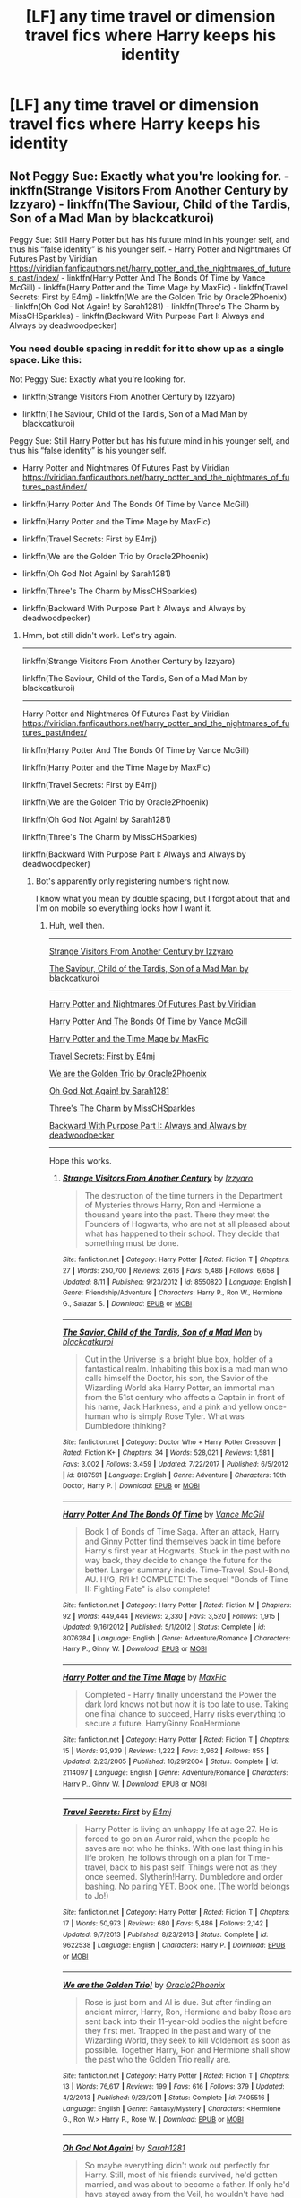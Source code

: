 #+TITLE: [LF] any time travel or dimension travel fics where Harry keeps his identity

* [LF] any time travel or dimension travel fics where Harry keeps his identity
:PROPERTIES:
:Score: 11
:DateUnix: 1574468844.0
:DateShort: 2019-Nov-23
:FlairText: Request
:END:

** Not Peggy Sue: Exactly what you're looking for. - inkffn(Strange Visitors From Another Century by Izzyaro) - linkffn(The Saviour, Child of the Tardis, Son of a Mad Man by blackcatkuroi)

Peggy Sue: Still Harry Potter but has his future mind in his younger self, and thus his “false identity” is his younger self. - Harry Potter and Nightmares Of Futures Past by Viridian [[https://viridian.fanficauthors.net/harry_potter_and_the_nightmares_of_futures_past/index/]] - linkffn(Harry Potter And The Bonds Of Time by Vance McGill) - linkffn(Harry Potter and the Time Mage by MaxFic) - linkffn(Travel Secrets: First by E4mj) - linkffn(We are the Golden Trio by Oracle2Phoenix) - linkffn(Oh God Not Again! by Sarah1281) - linkffn(Three's The Charm by MissCHSparkles) - linkffn(Backward With Purpose Part I: Always and Always by deadwoodpecker)
:PROPERTIES:
:Author: FavChanger
:Score: 3
:DateUnix: 1574501769.0
:DateShort: 2019-Nov-23
:END:

*** You need double spacing in reddit for it to show up as a single space. Like this:

Not Peggy Sue: Exactly what you're looking for.

- linkffn(Strange Visitors From Another Century by Izzyaro)

- linkffn(The Saviour, Child of the Tardis, Son of a Mad Man by blackcatkuroi)

Peggy Sue: Still Harry Potter but has his future mind in his younger self, and thus his “false identity” is his younger self.

- Harry Potter and Nightmares Of Futures Past by Viridian [[https://viridian.fanficauthors.net/harry_potter_and_the_nightmares_of_futures_past/index/]]

- linkffn(Harry Potter And The Bonds Of Time by Vance McGill)

- linkffn(Harry Potter and the Time Mage by MaxFic)

- linkffn(Travel Secrets: First by E4mj)

- linkffn(We are the Golden Trio by Oracle2Phoenix)

- linkffn(Oh God Not Again! by Sarah1281)

- linkffn(Three's The Charm by MissCHSparkles)

- linkffn(Backward With Purpose Part I: Always and Always by deadwoodpecker)
:PROPERTIES:
:Author: MrRandom04
:Score: 1
:DateUnix: 1574944746.0
:DateShort: 2019-Nov-28
:END:

**** Hmm, bot still didn't work. Let's try again.

--------------

linkffn(Strange Visitors From Another Century by Izzyaro)

linkffn(The Saviour, Child of the Tardis, Son of a Mad Man by blackcatkuroi)

--------------

Harry Potter and Nightmares Of Futures Past by Viridian [[https://viridian.fanficauthors.net/harry_potter_and_the_nightmares_of_futures_past/index/]]

linkffn(Harry Potter And The Bonds Of Time by Vance McGill)

linkffn(Harry Potter and the Time Mage by MaxFic)

linkffn(Travel Secrets: First by E4mj)

linkffn(We are the Golden Trio by Oracle2Phoenix)

linkffn(Oh God Not Again! by Sarah1281)

linkffn(Three's The Charm by MissCHSparkles)

linkffn(Backward With Purpose Part I: Always and Always by deadwoodpecker)
:PROPERTIES:
:Author: MrRandom04
:Score: 1
:DateUnix: 1574944950.0
:DateShort: 2019-Nov-28
:END:

***** Bot's apparently only registering numbers right now.

I know what you mean by double spacing, but I forgot about that and I'm on mobile so everything looks how I want it.
:PROPERTIES:
:Author: FavChanger
:Score: 2
:DateUnix: 1574952568.0
:DateShort: 2019-Nov-28
:END:

****** Huh, well then.

--------------

[[https://www.fanfiction.net/s/8550820/1/Strange-Visitors-from-Another-Century][Strange Visitors From Another Century by Izzyaro]]

[[https://www.fanfiction.net/s/8187591/1/The-Savior-Child-of-the-Tardis-Son-of-a-Mad-Man][The Saviour, Child of the Tardis, Son of a Mad Man by blackcatkuroi]]

--------------

[[https://viridian.fanficauthors.net/harry_potter_and_the_nightmares_of_futures_past/index/][Harry Potter and Nightmares Of Futures Past by Viridian]]

[[https://www.fanfiction.net/s/8076284/1/Harry-Potter-And-The-Bonds-Of-Time][Harry Potter And The Bonds Of Time by Vance McGill]]

[[https://www.fanfiction.net/s/2114097/1/Harry-Potter-and-the-Time-Mage][Harry Potter and the Time Mage by MaxFic]]

[[https://www.fanfiction.net/s/9622538/1/Travel-Secrets-First][Travel Secrets: First by E4mj]]

[[https://www.fanfiction.net/s/7405516/1/We-are-the-Golden-Trio][We are the Golden Trio by Oracle2Phoenix]]

[[https://www.fanfiction.net/s/4536005/1/Oh-God-Not-Again][Oh God Not Again! by Sarah1281]]

[[https://www.fanfiction.net/s/8326928/1/Three-s-The-Charm][Three's The Charm by MissCHSparkles]]

[[https://www.fanfiction.net/s/4101650/1/Backward-With-Purpose-Part-I-Always-and-Always][Backward With Purpose Part I: Always and Always by deadwoodpecker]]

--------------

Hope this works.
:PROPERTIES:
:Author: MrRandom04
:Score: 1
:DateUnix: 1574957943.0
:DateShort: 2019-Nov-28
:END:

******* [[https://www.fanfiction.net/s/8550820/1/][*/Strange Visitors From Another Century/*]] by [[https://www.fanfiction.net/u/2740971/Izzyaro][/Izzyaro/]]

#+begin_quote
  The destruction of the time turners in the Department of Mysteries throws Harry, Ron and Hermione a thousand years into the past. There they meet the Founders of Hogwarts, who are not at all pleased about what has happened to their school. They decide that something must be done.
#+end_quote

^{/Site/:} ^{fanfiction.net} ^{*|*} ^{/Category/:} ^{Harry} ^{Potter} ^{*|*} ^{/Rated/:} ^{Fiction} ^{T} ^{*|*} ^{/Chapters/:} ^{27} ^{*|*} ^{/Words/:} ^{250,700} ^{*|*} ^{/Reviews/:} ^{2,616} ^{*|*} ^{/Favs/:} ^{5,486} ^{*|*} ^{/Follows/:} ^{6,658} ^{*|*} ^{/Updated/:} ^{8/11} ^{*|*} ^{/Published/:} ^{9/23/2012} ^{*|*} ^{/id/:} ^{8550820} ^{*|*} ^{/Language/:} ^{English} ^{*|*} ^{/Genre/:} ^{Friendship/Adventure} ^{*|*} ^{/Characters/:} ^{Harry} ^{P.,} ^{Ron} ^{W.,} ^{Hermione} ^{G.,} ^{Salazar} ^{S.} ^{*|*} ^{/Download/:} ^{[[http://www.ff2ebook.com/old/ffn-bot/index.php?id=8550820&source=ff&filetype=epub][EPUB]]} ^{or} ^{[[http://www.ff2ebook.com/old/ffn-bot/index.php?id=8550820&source=ff&filetype=mobi][MOBI]]}

--------------

[[https://www.fanfiction.net/s/8187591/1/][*/The Savior, Child of the Tardis, Son of a Mad Man/*]] by [[https://www.fanfiction.net/u/1084876/blackcatkuroi][/blackcatkuroi/]]

#+begin_quote
  Out in the Universe is a bright blue box, holder of a fantastical realm. Inhabiting this box is a mad man who calls himself the Doctor, his son, the Savior of the Wizarding World aka Harry Potter, an immortal man from the 51st century who affects a Captain in front of his name, Jack Harkness, and a pink and yellow once-human who is simply Rose Tyler. What was Dumbledore thinking?
#+end_quote

^{/Site/:} ^{fanfiction.net} ^{*|*} ^{/Category/:} ^{Doctor} ^{Who} ^{+} ^{Harry} ^{Potter} ^{Crossover} ^{*|*} ^{/Rated/:} ^{Fiction} ^{K+} ^{*|*} ^{/Chapters/:} ^{34} ^{*|*} ^{/Words/:} ^{528,021} ^{*|*} ^{/Reviews/:} ^{1,581} ^{*|*} ^{/Favs/:} ^{3,002} ^{*|*} ^{/Follows/:} ^{3,459} ^{*|*} ^{/Updated/:} ^{7/22/2017} ^{*|*} ^{/Published/:} ^{6/5/2012} ^{*|*} ^{/id/:} ^{8187591} ^{*|*} ^{/Language/:} ^{English} ^{*|*} ^{/Genre/:} ^{Adventure} ^{*|*} ^{/Characters/:} ^{10th} ^{Doctor,} ^{Harry} ^{P.} ^{*|*} ^{/Download/:} ^{[[http://www.ff2ebook.com/old/ffn-bot/index.php?id=8187591&source=ff&filetype=epub][EPUB]]} ^{or} ^{[[http://www.ff2ebook.com/old/ffn-bot/index.php?id=8187591&source=ff&filetype=mobi][MOBI]]}

--------------

[[https://www.fanfiction.net/s/8076284/1/][*/Harry Potter And The Bonds Of Time/*]] by [[https://www.fanfiction.net/u/670787/Vance-McGill][/Vance McGill/]]

#+begin_quote
  Book 1 of Bonds of Time Saga. After an attack, Harry and Ginny Potter find themselves back in time before Harry's first year at Hogwarts. Stuck in the past with no way back, they decide to change the future for the better. Larger summary inside. Time-Travel, Soul-Bond, AU. H/G, R/Hr! COMPLETE! The sequel "Bonds of Time II: Fighting Fate" is also complete!
#+end_quote

^{/Site/:} ^{fanfiction.net} ^{*|*} ^{/Category/:} ^{Harry} ^{Potter} ^{*|*} ^{/Rated/:} ^{Fiction} ^{M} ^{*|*} ^{/Chapters/:} ^{92} ^{*|*} ^{/Words/:} ^{449,444} ^{*|*} ^{/Reviews/:} ^{2,330} ^{*|*} ^{/Favs/:} ^{3,520} ^{*|*} ^{/Follows/:} ^{1,915} ^{*|*} ^{/Updated/:} ^{9/16/2012} ^{*|*} ^{/Published/:} ^{5/1/2012} ^{*|*} ^{/Status/:} ^{Complete} ^{*|*} ^{/id/:} ^{8076284} ^{*|*} ^{/Language/:} ^{English} ^{*|*} ^{/Genre/:} ^{Adventure/Romance} ^{*|*} ^{/Characters/:} ^{Harry} ^{P.,} ^{Ginny} ^{W.} ^{*|*} ^{/Download/:} ^{[[http://www.ff2ebook.com/old/ffn-bot/index.php?id=8076284&source=ff&filetype=epub][EPUB]]} ^{or} ^{[[http://www.ff2ebook.com/old/ffn-bot/index.php?id=8076284&source=ff&filetype=mobi][MOBI]]}

--------------

[[https://www.fanfiction.net/s/2114097/1/][*/Harry Potter and the Time Mage/*]] by [[https://www.fanfiction.net/u/564706/MaxFic][/MaxFic/]]

#+begin_quote
  Completed - Harry finally understand the Power the dark lord knows not but now it is too late to use. Taking one final chance to succeed, Harry risks everything to secure a future. HarryGinny RonHermione
#+end_quote

^{/Site/:} ^{fanfiction.net} ^{*|*} ^{/Category/:} ^{Harry} ^{Potter} ^{*|*} ^{/Rated/:} ^{Fiction} ^{T} ^{*|*} ^{/Chapters/:} ^{15} ^{*|*} ^{/Words/:} ^{93,939} ^{*|*} ^{/Reviews/:} ^{1,222} ^{*|*} ^{/Favs/:} ^{2,962} ^{*|*} ^{/Follows/:} ^{855} ^{*|*} ^{/Updated/:} ^{2/23/2005} ^{*|*} ^{/Published/:} ^{10/29/2004} ^{*|*} ^{/Status/:} ^{Complete} ^{*|*} ^{/id/:} ^{2114097} ^{*|*} ^{/Language/:} ^{English} ^{*|*} ^{/Genre/:} ^{Adventure/Romance} ^{*|*} ^{/Characters/:} ^{Harry} ^{P.,} ^{Ginny} ^{W.} ^{*|*} ^{/Download/:} ^{[[http://www.ff2ebook.com/old/ffn-bot/index.php?id=2114097&source=ff&filetype=epub][EPUB]]} ^{or} ^{[[http://www.ff2ebook.com/old/ffn-bot/index.php?id=2114097&source=ff&filetype=mobi][MOBI]]}

--------------

[[https://www.fanfiction.net/s/9622538/1/][*/Travel Secrets: First/*]] by [[https://www.fanfiction.net/u/4349156/E4mj][/E4mj/]]

#+begin_quote
  Harry Potter is living an unhappy life at age 27. He is forced to go on an Auror raid, when the people he saves are not who he thinks. With one last thing in his life broken, he follows through on a plan for Time-travel, back to his past self. Things were not as they once seemed. Slytherin!Harry. Dumbledore and order bashing. No pairing YET. Book one. (The world belongs to Jo!)
#+end_quote

^{/Site/:} ^{fanfiction.net} ^{*|*} ^{/Category/:} ^{Harry} ^{Potter} ^{*|*} ^{/Rated/:} ^{Fiction} ^{T} ^{*|*} ^{/Chapters/:} ^{17} ^{*|*} ^{/Words/:} ^{50,973} ^{*|*} ^{/Reviews/:} ^{680} ^{*|*} ^{/Favs/:} ^{5,486} ^{*|*} ^{/Follows/:} ^{2,142} ^{*|*} ^{/Updated/:} ^{9/7/2013} ^{*|*} ^{/Published/:} ^{8/23/2013} ^{*|*} ^{/Status/:} ^{Complete} ^{*|*} ^{/id/:} ^{9622538} ^{*|*} ^{/Language/:} ^{English} ^{*|*} ^{/Characters/:} ^{Harry} ^{P.} ^{*|*} ^{/Download/:} ^{[[http://www.ff2ebook.com/old/ffn-bot/index.php?id=9622538&source=ff&filetype=epub][EPUB]]} ^{or} ^{[[http://www.ff2ebook.com/old/ffn-bot/index.php?id=9622538&source=ff&filetype=mobi][MOBI]]}

--------------

[[https://www.fanfiction.net/s/7405516/1/][*/We are the Golden Trio!/*]] by [[https://www.fanfiction.net/u/2711015/Oracle2Phoenix][/Oracle2Phoenix/]]

#+begin_quote
  Rose is just born and Al is due. But after finding an ancient mirror, Harry, Ron, Hermione and baby Rose are sent back into their 11-year-old bodies the night before they first met. Trapped in the past and wary of the Wizarding World, they seek to kill Voldemort as soon as possible. Together Harry, Ron and Hermione shall show the past who the Golden Trio really are.
#+end_quote

^{/Site/:} ^{fanfiction.net} ^{*|*} ^{/Category/:} ^{Harry} ^{Potter} ^{*|*} ^{/Rated/:} ^{Fiction} ^{T} ^{*|*} ^{/Chapters/:} ^{13} ^{*|*} ^{/Words/:} ^{76,617} ^{*|*} ^{/Reviews/:} ^{199} ^{*|*} ^{/Favs/:} ^{616} ^{*|*} ^{/Follows/:} ^{379} ^{*|*} ^{/Updated/:} ^{4/2/2013} ^{*|*} ^{/Published/:} ^{9/23/2011} ^{*|*} ^{/Status/:} ^{Complete} ^{*|*} ^{/id/:} ^{7405516} ^{*|*} ^{/Language/:} ^{English} ^{*|*} ^{/Genre/:} ^{Fantasy/Mystery} ^{*|*} ^{/Characters/:} ^{<Hermione} ^{G.,} ^{Ron} ^{W.>} ^{Harry} ^{P.,} ^{Rose} ^{W.} ^{*|*} ^{/Download/:} ^{[[http://www.ff2ebook.com/old/ffn-bot/index.php?id=7405516&source=ff&filetype=epub][EPUB]]} ^{or} ^{[[http://www.ff2ebook.com/old/ffn-bot/index.php?id=7405516&source=ff&filetype=mobi][MOBI]]}

--------------

[[https://www.fanfiction.net/s/4536005/1/][*/Oh God Not Again!/*]] by [[https://www.fanfiction.net/u/674180/Sarah1281][/Sarah1281/]]

#+begin_quote
  So maybe everything didn't work out perfectly for Harry. Still, most of his friends survived, he'd gotten married, and was about to become a father. If only he'd have stayed away from the Veil, he wouldn't have had to go back and do everything AGAIN.
#+end_quote

^{/Site/:} ^{fanfiction.net} ^{*|*} ^{/Category/:} ^{Harry} ^{Potter} ^{*|*} ^{/Rated/:} ^{Fiction} ^{K+} ^{*|*} ^{/Chapters/:} ^{50} ^{*|*} ^{/Words/:} ^{162,639} ^{*|*} ^{/Reviews/:} ^{14,596} ^{*|*} ^{/Favs/:} ^{22,360} ^{*|*} ^{/Follows/:} ^{9,024} ^{*|*} ^{/Updated/:} ^{12/22/2009} ^{*|*} ^{/Published/:} ^{9/13/2008} ^{*|*} ^{/Status/:} ^{Complete} ^{*|*} ^{/id/:} ^{4536005} ^{*|*} ^{/Language/:} ^{English} ^{*|*} ^{/Genre/:} ^{Humor/Parody} ^{*|*} ^{/Characters/:} ^{Harry} ^{P.} ^{*|*} ^{/Download/:} ^{[[http://www.ff2ebook.com/old/ffn-bot/index.php?id=4536005&source=ff&filetype=epub][EPUB]]} ^{or} ^{[[http://www.ff2ebook.com/old/ffn-bot/index.php?id=4536005&source=ff&filetype=mobi][MOBI]]}

--------------

*FanfictionBot*^{2.0.0-beta} | [[https://github.com/tusing/reddit-ffn-bot/wiki/Usage][Usage]]
:PROPERTIES:
:Author: FanfictionBot
:Score: 1
:DateUnix: 1574958000.0
:DateShort: 2019-Nov-28
:END:


******* [[https://www.fanfiction.net/s/8326928/1/][*/Three's The Charm/*]] by [[https://www.fanfiction.net/u/2016918/MissCHSparkles][/MissCHSparkles/]]

#+begin_quote
  Time Travel. It's the end of the Battle of Hogwarts but the price has been high. The Golden Trio dearly wished that they could have done more to save lives and fate decides to grant their wish. Follow them as they redo their years at Hogwarts, starting from First year and work to make a difference in the wizarding world. All while trying to keep their true selves a secret.
#+end_quote

^{/Site/:} ^{fanfiction.net} ^{*|*} ^{/Category/:} ^{Harry} ^{Potter} ^{*|*} ^{/Rated/:} ^{Fiction} ^{T} ^{*|*} ^{/Chapters/:} ^{35} ^{*|*} ^{/Words/:} ^{144,551} ^{*|*} ^{/Reviews/:} ^{3,354} ^{*|*} ^{/Favs/:} ^{6,248} ^{*|*} ^{/Follows/:} ^{7,986} ^{*|*} ^{/Updated/:} ^{6/7/2018} ^{*|*} ^{/Published/:} ^{7/16/2012} ^{*|*} ^{/id/:} ^{8326928} ^{*|*} ^{/Language/:} ^{English} ^{*|*} ^{/Genre/:} ^{Adventure/Hurt/Comfort} ^{*|*} ^{/Characters/:} ^{Harry} ^{P.,} ^{Ron} ^{W.,} ^{Hermione} ^{G.} ^{*|*} ^{/Download/:} ^{[[http://www.ff2ebook.com/old/ffn-bot/index.php?id=8326928&source=ff&filetype=epub][EPUB]]} ^{or} ^{[[http://www.ff2ebook.com/old/ffn-bot/index.php?id=8326928&source=ff&filetype=mobi][MOBI]]}

--------------

[[https://www.fanfiction.net/s/4101650/1/][*/Backward With Purpose Part I: Always and Always/*]] by [[https://www.fanfiction.net/u/386600/deadwoodpecker][/deadwoodpecker/]]

#+begin_quote
  AU. Harry, Ron, and Ginny send themselves back in time to avoid the destruction of everything they hold dear, and the deaths of everyone they love.
#+end_quote

^{/Site/:} ^{fanfiction.net} ^{*|*} ^{/Category/:} ^{Harry} ^{Potter} ^{*|*} ^{/Rated/:} ^{Fiction} ^{M} ^{*|*} ^{/Chapters/:} ^{55} ^{*|*} ^{/Words/:} ^{286,803} ^{*|*} ^{/Reviews/:} ^{4,754} ^{*|*} ^{/Favs/:} ^{6,999} ^{*|*} ^{/Follows/:} ^{2,626} ^{*|*} ^{/Updated/:} ^{9/28/2018} ^{*|*} ^{/Published/:} ^{2/28/2008} ^{*|*} ^{/Status/:} ^{Complete} ^{*|*} ^{/id/:} ^{4101650} ^{*|*} ^{/Language/:} ^{English} ^{*|*} ^{/Characters/:} ^{Harry} ^{P.,} ^{Ginny} ^{W.} ^{*|*} ^{/Download/:} ^{[[http://www.ff2ebook.com/old/ffn-bot/index.php?id=4101650&source=ff&filetype=epub][EPUB]]} ^{or} ^{[[http://www.ff2ebook.com/old/ffn-bot/index.php?id=4101650&source=ff&filetype=mobi][MOBI]]}

--------------

*FanfictionBot*^{2.0.0-beta} | [[https://github.com/tusing/reddit-ffn-bot/wiki/Usage][Usage]]
:PROPERTIES:
:Author: FanfictionBot
:Score: 1
:DateUnix: 1574958012.0
:DateShort: 2019-Nov-28
:END:


** Face death in the hope in ao3. It's a very slow burn but very well written. Harry accidentally goes back in time and saves Regulus. There's a slash pairing tagged but, at least so far, there's not really any romance and doesn't seem like it will ever a big part of the story. linkao3(5986366)
:PROPERTIES:
:Author: sapphire_blue00
:Score: 3
:DateUnix: 1574524015.0
:DateShort: 2019-Nov-23
:END:

*** [[https://archiveofourown.org/works/5986366][*/face death in the hope/*]] by [[https://www.archiveofourown.org/users/LullabyKnell/pseuds/LullabyKnell][/LullabyKnell/]]

#+begin_quote
  Harry looks vaguely nervous, scratching the back of his neck. “It's a really long story,” he says finally, almost apologetically, “and it's really hard to believe.”“Try me,” Regulus says, more than a little daringly.
#+end_quote

^{/Site/:} ^{Archive} ^{of} ^{Our} ^{Own} ^{*|*} ^{/Fandom/:} ^{Harry} ^{Potter} ^{-} ^{J.} ^{K.} ^{Rowling} ^{*|*} ^{/Published/:} ^{2016-02-17} ^{*|*} ^{/Updated/:} ^{2019-08-01} ^{*|*} ^{/Words/:} ^{207399} ^{*|*} ^{/Chapters/:} ^{48/?} ^{*|*} ^{/Comments/:} ^{5435} ^{*|*} ^{/Kudos/:} ^{12422} ^{*|*} ^{/Bookmarks/:} ^{3925} ^{*|*} ^{/ID/:} ^{5986366} ^{*|*} ^{/Download/:} ^{[[https://archiveofourown.org/downloads/5986366/face%20death%20in%20the%20hope.epub?updated_at=1573541817][EPUB]]} ^{or} ^{[[https://archiveofourown.org/downloads/5986366/face%20death%20in%20the%20hope.mobi?updated_at=1573541817][MOBI]]}

--------------

*FanfictionBot*^{2.0.0-beta} | [[https://github.com/tusing/reddit-ffn-bot/wiki/Usage][Usage]]
:PROPERTIES:
:Author: FanfictionBot
:Score: 1
:DateUnix: 1574524029.0
:DateShort: 2019-Nov-23
:END:


** Just Another Harry Potter Time Travel FanFic, but it only has two chapters
:PROPERTIES:
:Author: zandelion87
:Score: 3
:DateUnix: 1574487927.0
:DateShort: 2019-Nov-23
:END:


** Try this Linkffn(Stepping Back) His identity stays within family though.
:PROPERTIES:
:Author: dog2879
:Score: 2
:DateUnix: 1574507268.0
:DateShort: 2019-Nov-23
:END:


** Lily Potter and the Worst Holiday linkffn(2477819)
:PROPERTIES:
:Author: streakermaximus
:Score: 1
:DateUnix: 1574499301.0
:DateShort: 2019-Nov-23
:END:

*** [[https://www.fanfiction.net/s/2477819/1/][*/Lily Potter and the Worst Holiday/*]] by [[https://www.fanfiction.net/u/728312/bobsaqqara][/bobsaqqara/]]

#+begin_quote
  AU Sixteen years to the day after her first born son was murdered, Professor Lily Potter must deal with the arrival of six unknown people. Post OotP. Reedited and reposted
#+end_quote

^{/Site/:} ^{fanfiction.net} ^{*|*} ^{/Category/:} ^{Harry} ^{Potter} ^{*|*} ^{/Rated/:} ^{Fiction} ^{T} ^{*|*} ^{/Chapters/:} ^{4} ^{*|*} ^{/Words/:} ^{28,439} ^{*|*} ^{/Reviews/:} ^{1,028} ^{*|*} ^{/Favs/:} ^{7,284} ^{*|*} ^{/Follows/:} ^{1,853} ^{*|*} ^{/Updated/:} ^{12/2/2005} ^{*|*} ^{/Published/:} ^{7/10/2005} ^{*|*} ^{/Status/:} ^{Complete} ^{*|*} ^{/id/:} ^{2477819} ^{*|*} ^{/Language/:} ^{English} ^{*|*} ^{/Genre/:} ^{Drama/Angst} ^{*|*} ^{/Characters/:} ^{Lily} ^{Evans} ^{P.,} ^{Harry} ^{P.} ^{*|*} ^{/Download/:} ^{[[http://www.ff2ebook.com/old/ffn-bot/index.php?id=2477819&source=ff&filetype=epub][EPUB]]} ^{or} ^{[[http://www.ff2ebook.com/old/ffn-bot/index.php?id=2477819&source=ff&filetype=mobi][MOBI]]}

--------------

*FanfictionBot*^{2.0.0-beta} | [[https://github.com/tusing/reddit-ffn-bot/wiki/Usage][Usage]]
:PROPERTIES:
:Author: FanfictionBot
:Score: 1
:DateUnix: 1574499319.0
:DateShort: 2019-Nov-23
:END:


** Linkffn(A Step to the Right by CatsAreCool; Me Without my TARDIS)
:PROPERTIES:
:Author: rohan62442
:Score: 1
:DateUnix: 1574522449.0
:DateShort: 2019-Nov-23
:END:
